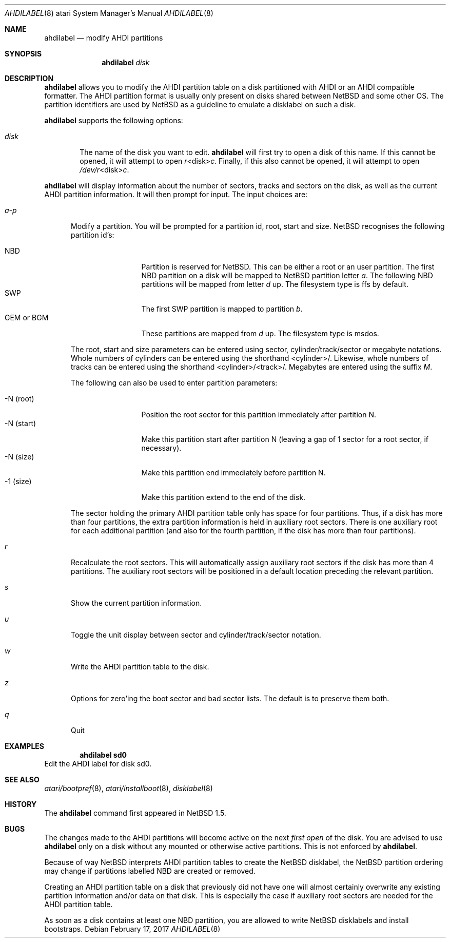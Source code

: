 .\"	$NetBSD: ahdilabel.8,v 1.11.44.1 2017/03/20 06:57:07 pgoyette Exp $
.\"
.\"
.\" Copyright (c) 1999 The NetBSD Foundation, Inc.
.\" All rights reserved.
.\"
.\" This code is derived from software contributed to The NetBSD Foundation
.\" by Julian Coleman and Leo Weppelman.
.\"
.\" Redistribution and use in source and binary forms, with or without
.\" modification, are permitted provided that the following conditions
.\" are met:
.\" 1. Redistributions of source code must retain the above copyright
.\"    notice, this list of conditions and the following disclaimer.
.\" 2. Redistributions in binary form must reproduce the above copyright
.\"    notice, this list of conditions and the following disclaimer in the
.\"    documentation and/or other materials provided with the distribution.
.\"
.\" THIS SOFTWARE IS PROVIDED BY THE NETBSD FOUNDATION, INC. AND CONTRIBUTORS
.\" ``AS IS'' AND ANY EXPRESS OR IMPLIED WARRANTIES, INCLUDING, BUT NOT LIMITED
.\" TO, THE IMPLIED WARRANTIES OF MERCHANTABILITY AND FITNESS FOR A PARTICULAR
.\" PURPOSE ARE DISCLAIMED.  IN NO EVENT SHALL THE FOUNDATION OR CONTRIBUTORS
.\" BE LIABLE FOR ANY DIRECT, INDIRECT, INCIDENTAL, SPECIAL, EXEMPLARY, OR
.\" CONSEQUENTIAL DAMAGES (INCLUDING, BUT NOT LIMITED TO, PROCUREMENT OF
.\" SUBSTITUTE GOODS OR SERVICES; LOSS OF USE, DATA, OR PROFITS; OR BUSINESS
.\" INTERRUPTION) HOWEVER CAUSED AND ON ANY THEORY OF LIABILITY, WHETHER IN
.\" CONTRACT, STRICT LIABILITY, OR TORT (INCLUDING NEGLIGENCE OR OTHERWISE)
.\" ARISING IN ANY WAY OUT OF THE USE OF THIS SOFTWARE, EVEN IF ADVISED OF THE
.\" POSSIBILITY OF SUCH DAMAGE.
.Dd February 17, 2017
.Dt AHDILABEL 8 atari
.Os
.Sh NAME
.Nm ahdilabel
.Nd modify AHDI partitions
.Sh SYNOPSIS
.Nm
.Ar disk
.Sh DESCRIPTION
.Nm
allows you to modify the AHDI partition table on a disk partitioned with
AHDI or an AHDI compatible formatter.  The AHDI partition format is usually
only present on disks shared between
.Nx
and some other OS. The partition identifiers are used by
.Nx
as a guideline to emulate a disklabel on such a disk.
.Pp
.Nm
supports the following options:
.Pp
.Bl -tag -width disk
.It Ar disk
The name of the disk you want to edit.
.Nm
will first try to open a disk of this name.  If this cannot
be opened, it will attempt to open
.Ar r Ns \*[Lt]disk\*[Gt] Ns Ar c .
Finally, if this also cannot be opened, it will attempt to open
.Ar /dev/r Ns \*[Lt]disk\*[Gt] Ns Ar c .
.El
.Pp
.Nm
will display information about the number of sectors, tracks
and sectors on the disk, as well as the current AHDI partition information.
It will then prompt for input.  The input choices are:
.Pp
.Bl -tag -width a-p
.It Ar a-p
Modify a partition.  You will be prompted for a partition id, root, start
and size.
.Nx
recognises the following partition id's:
.Pp
.Bl -tag -width "GEM or BGM" -compact
.It NBD
Partition is reserved for
.Nx .
This can be either a root or an user partition. The first NBD
partition on a disk will be mapped to
.Nx
partition letter
.Em a .
The following NBD partitions will be mapped from letter
.Em d
up.
The filesystem type is ffs by default.
.It SWP
The first SWP partition is mapped to partition
.Em b .
.It GEM or BGM
These partitions are mapped from
.Em d
up. The filesystem type is msdos.
.El
.Pp
The root, start and size parameters can be entered using sector,
cylinder/track/sector or megabyte notations.  Whole numbers of cylinders can
be entered using the shorthand \*[Lt]cylinder\*[Gt]/.  Likewise, whole numbers of tracks
can be entered using the shorthand \*[Lt]cylinder\*[Gt]/\*[Lt]track\*[Gt]/.  Megabytes are entered
using the suffix
.Em M .
.Pp
The following can also be used to enter partition parameters:
.Pp
.Bl -tag -width "-N (start)" -compact
.It \-N (root)
Position the root sector for this partition immediately after partition N.
.It \-N (start)
Make this partition start after partition N (leaving a gap of 1 sector for a
root sector, if necessary).
.It \-N (size)
Make this partition end immediately before partition N.
.It -1 (size)
Make this partition extend to the end of the disk.
.El
.Pp
The sector holding the primary AHDI partition table only has space for four
partitions.  Thus, if a disk has more than four partitions, the extra
partition information is held in auxiliary root sectors.  There is one
auxiliary root for each additional partition (and also for the fourth
partition, if the disk has more than four partitions).
.It Ar r
Recalculate the root sectors.  This will automatically assign auxiliary
root sectors if the disk has more than 4 partitions.  The auxiliary root
sectors will be positioned in a default location preceding the relevant
partition.
.It Ar s
Show the current partition information.
.It Ar u
Toggle the unit display between sector and cylinder/track/sector notation.
.It Ar w
Write the AHDI partition table to the disk.
.It Ar z
Options for zero'ing the boot sector and bad sector lists.  The default is to
preserve them both.
.It Ar q
Quit
.El
.Sh EXAMPLES
.Dl ahdilabel sd0
Edit the AHDI label for disk sd0.
.Sh SEE ALSO
.Xr atari/bootpref 8 ,
.Xr atari/installboot 8 ,
.Xr disklabel 8
.Sh HISTORY
The
.Nm
command first appeared in
.Nx 1.5 .
.Sh BUGS
The changes made to the AHDI partitions will become active on the next
.Em first open
of the disk. You are advised to use
.Nm
only on a disk without any mounted or otherwise active partitions. This
is not enforced by
.Nm .
.Pp
Because of way
.Nx
interprets AHDI partition tables to create the
.Nx
disklabel, the
.Nx
partition ordering may change if partitions labelled NBD are created or
removed.
.Pp
Creating an AHDI partition table on a disk that previously did not have
one will almost certainly overwrite any existing partition information
and/or data on that disk.  This is especially the case if auxiliary root
sectors are needed for the AHDI partition table.
.Pp
As soon as a disk contains at least one NBD partition, you are allowed to
write
.Nx
disklabels and install bootstraps.
